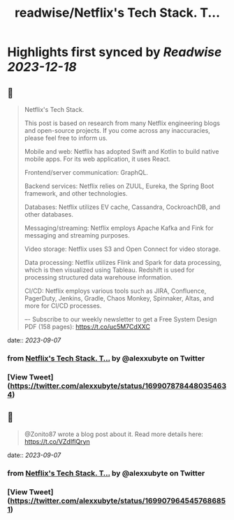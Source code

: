 :PROPERTIES:
:title: readwise/Netflix's Tech Stack. T...
:END:

:PROPERTIES:
:author: [[alexxubyte on Twitter]]
:full-title: "Netflix's Tech Stack. T..."
:category: [[tweets]]
:url: https://twitter.com/alexxubyte/status/1699078784480354634
:image-url: https://pbs.twimg.com/profile_images/1524184008635998209/vOSCJXuk.jpg
:END:

* Highlights first synced by [[Readwise]] [[2023-12-18]]
** 📌
#+BEGIN_QUOTE
Netflix's Tech Stack.

This post is based on research from many Netflix engineering blogs and open-source projects. If you come across any inaccuracies, please feel free to inform us.

Mobile and web: Netflix has adopted Swift and Kotlin to build native mobile apps. For its web application, it uses React.

Frontend/server communication: GraphQL.

Backend services: Netflix relies on ZUUL, Eureka, the Spring Boot framework, and other technologies.

Databases: Netflix utilizes EV cache, Cassandra, CockroachDB, and other databases.

Messaging/streaming: Netflix employs Apache Kafka and Fink for messaging and streaming purposes.

Video storage: Netflix uses S3 and Open Connect for video storage.

Data processing: Netflix utilizes Flink and Spark for data processing, which is then visualized using Tableau. Redshift is used for processing structured data warehouse information.

CI/CD: Netflix employs various tools such as JIRA, Confluence, PagerDuty, Jenkins, Gradle, Chaos Monkey, Spinnaker, Altas, and more for CI/CD processes.

–-
Subscribe to our weekly newsletter to get a Free System Design PDF (158 pages): https://t.co/uc5M7CdXXC 
#+END_QUOTE
    date:: [[2023-09-07]]
*** from _Netflix's Tech Stack. T..._ by @alexxubyte on Twitter
*** [View Tweet](https://twitter.com/alexxubyte/status/1699078784480354634)
** 📌
#+BEGIN_QUOTE
@Zonito87 wrote a blog post about it. Read more details here: https://t.co/VZdIflQryn 
#+END_QUOTE
    date:: [[2023-09-07]]
*** from _Netflix's Tech Stack. T..._ by @alexxubyte on Twitter
*** [View Tweet](https://twitter.com/alexxubyte/status/1699079645457686851)
